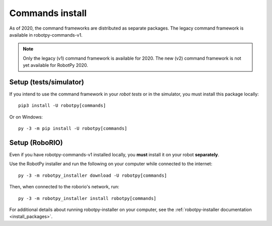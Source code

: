 
.. _install_commands:

.. _install_commandsv1:

Commands install
================

As of 2020, the command frameworks are distributed as separate packages. The
legacy command framework is available in robotpy-commands-v1.

.. note:: Only the legacy (v1) command framework is available for 2020. The
          new (v2) command framework is not yet available for RobotPy 2020.

Setup (tests/simulator)
-----------------------

If you intend to use the command framework in your *robot tests* or in the
simulator, you must install this package locally::

    pip3 install -U robotpy[commands]

Or on Windows::
    
    py -3 -m pip install -U robotpy[commands]

Setup (RoboRIO)
---------------

Even if you have robotpy-commands-v1 installed locally, you **must** install it 
on your robot **separately**.

Use the RobotPy installer and run the following on your computer while connected
to the internet::

  py -3 -m robotpy_installer download -U robotpy[commands]

Then, when connected to the roborio's network, run::

  py -3 -m robotpy_installer install robotpy[commands]

For additional details about running robotpy-installer on your computer, see
the :ref:`robotpy-installer documentation <install_packages>`.
